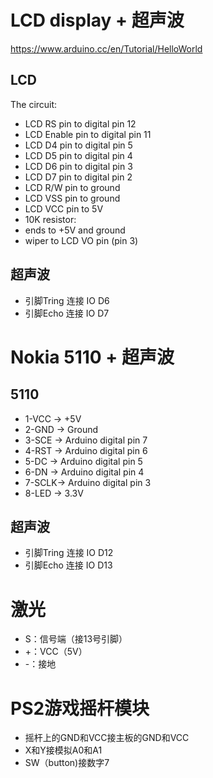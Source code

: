 * LCD display + 超声波
https://www.arduino.cc/en/Tutorial/HelloWorld
[[./arduino-Ultrasonic-sensor.png]]
** LCD
  The circuit:
 - LCD RS pin to digital pin 12
 - LCD Enable pin to digital pin 11
 - LCD D4 pin to digital pin 5
 - LCD D5 pin to digital pin 4
 - LCD D6 pin to digital pin 3
 - LCD D7 pin to digital pin 2
 - LCD R/W pin to ground
 - LCD VSS pin to ground
 - LCD VCC pin to 5V
 - 10K resistor:
 - ends to +5V and ground
 - wiper to LCD VO pin (pin 3)
** 超声波
  - 引脚Tring 连接 IO D6
  - 引脚Echo 连接 IO D7

* Nokia 5110 + 超声波

** 5110
  - 1-VCC -> +5V
  - 2-GND -> Ground
  - 3-SCE -> Arduino digital pin 7
  - 4-RST -> Arduino digital pin 6
  - 5-DC  -> Arduino digital pin 5
  - 6-DN  -> Arduino digital pin 4
  - 7-SCLK-> Arduino digital pin 3
  - 8-LED -> 3.3V
[[./5110.jpg]]
** 超声波
  - 引脚Tring 连接 IO D12
  - 引脚Echo 连接 IO D13
* 激光
 - S：信号端（接13号引脚）
 - +：VCC（5V）
 - -：接地
* PS2游戏摇杆模块
 - 摇杆上的GND和VCC接主板的GND和VCC
 - X和Y接模拟A0和A1
 - SW（button)接数字7
